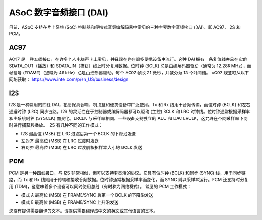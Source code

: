 ======================
ASoC 数字音频接口 (DAI)
======================

目前，ASoC 支持在片上系统 (SoC) 控制器和便携式音频编解码器中常见的三种主要数字音频接口 (DAI)，即 AC97、I2S 和 PCM。

AC97
====

AC97 是一种五线接口，在许多个人电脑声卡上常见，并且现在也在很多便携设备中流行。这种 DAI 拥有一条复位线并且在它的 SDATA_OUT（播放）和 SDATA_IN（捕获）线上时分复用数据。位时钟 (BCLK) 总是由编解码器驱动（通常为 12.288 MHz），而帧信号 (FRAME)（通常为 48 kHz）总是由控制器驱动。每个 AC97 帧长 21 微秒，并被分为 13 个时间槽。
AC97 规范可从以下网址获取：
https://www.intel.com/p/en_US/business/design


I2S
===

I2S 是一种常用的四线 DAI，在高保真音响、机顶盒和便携设备中广泛使用。Tx 和 Rx 线用于音频传输，而位时钟 (BCLK) 和左右通道时钟 (LRC) 同步链路。I2S 的灵活性在于控制器或编解码器都可以驱动 (主控) BCLK 和 LRC 时钟线。位时钟通常根据采样率和主系统时钟 (SYSCLK) 而变化。LRCLK 与采样率相同。一些设备支持独立的 ADC 和 DAC LRCLK，这允许在不同采样率下同时进行捕获和播放。
I2S 有几种不同的工作模式： 

- I2S
  最高位 (MSB) 在 LRC 过渡后第一个 BCLK 的下降沿发送
- 左对齐
  最高位 (MSB) 在 LRC 过渡时发送
- 右对齐
  最高位 (MSB) 在 LRC 过渡前根据样本大小的 BCLK 发送

PCM
===

PCM 是另一种四线接口，与 I2S 非常相似，但可以支持更灵活的协议。它具有位时钟 (BCLK) 和同步 (SYNC) 线，用于同步链路，而 Tx 和 Rx 线则用于传输和接收音频数据。位时钟通常根据采样率而变化，而 SYNC 则以采样率运行。PCM 还支持时分复用 (TDM)，这意味着多个设备可以同时使用总线（有时称为网络模式）。
常见的 PCM 工作模式：

- 模式 A
  最高位 (MSB) 在 FRAME/SYNC 后第一个 BCLK 的下降沿发送
- 模式 B
  最高位 (MSB) 在 FRAME/SYNC 上升沿发送
您没有提供需要翻译的文本。请提供需要翻译成中文的英文或其他语言的文本。
